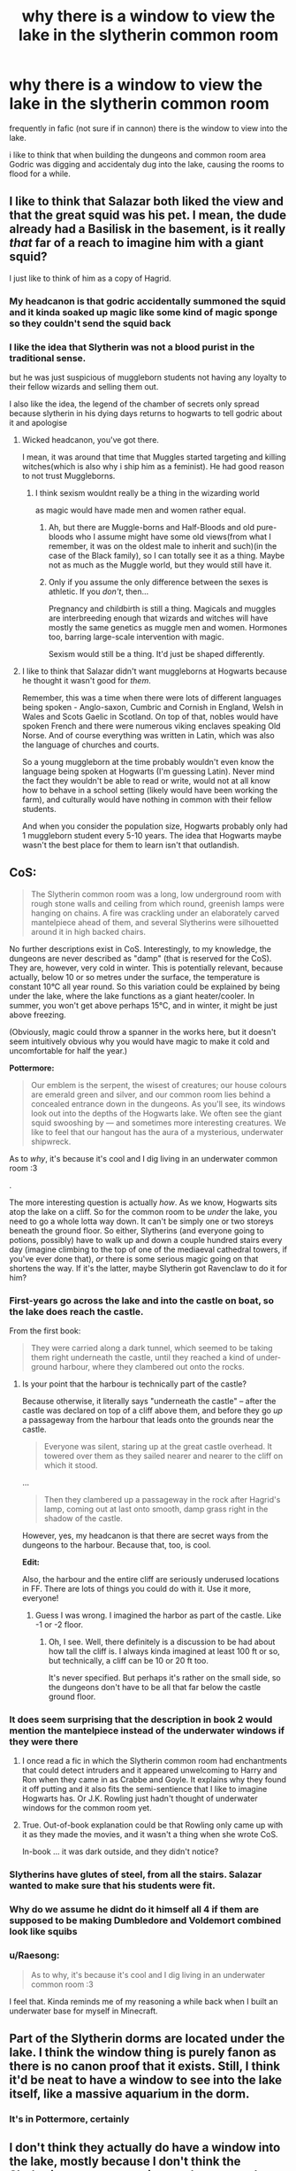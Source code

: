 #+TITLE: why there is a window to view the lake in the slytherin common room

* why there is a window to view the lake in the slytherin common room
:PROPERTIES:
:Author: Nalpona_Freesun
:Score: 41
:DateUnix: 1611460065.0
:DateShort: 2021-Jan-24
:FlairText: Discussion
:END:
frequently in fafic (not sure if in cannon) there is the window to view into the lake.

i like to think that when building the dungeons and common room area Godric was digging and accidentaly dug into the lake, causing the rooms to flood for a while.


** I like to think that Salazar both liked the view and that the great squid was his pet. I mean, the dude already had a Basilisk in the basement, is it really /that/ far of a reach to imagine him with a giant squid?

I just like to think of him as a copy of Hagrid.
:PROPERTIES:
:Author: cest_la_via
:Score: 54
:DateUnix: 1611467335.0
:DateShort: 2021-Jan-24
:END:

*** My headcanon is that godric accidentally summoned the squid and it kinda soaked up magic like some kind of magic sponge so they couldn't send the squid back
:PROPERTIES:
:Author: AntisocialNyx
:Score: 8
:DateUnix: 1611479969.0
:DateShort: 2021-Jan-24
:END:


*** I like the idea that Slytherin was not a blood purist in the traditional sense.

but he was just suspicious of muggleborn students not having any loyalty to their fellow wizards and selling them out.

I also like the idea, the legend of the chamber of secrets only spread because slytherin in his dying days returns to hogwarts to tell godric about it and apologise
:PROPERTIES:
:Author: CommanderL3
:Score: 31
:DateUnix: 1611487260.0
:DateShort: 2021-Jan-24
:END:

**** Wicked headcanon, you've got there.

I mean, it was around that time that Muggles started targeting and killing witches(which is also why i ship him as a feminist). He had good reason to not trust Muggleborns.
:PROPERTIES:
:Author: cest_la_via
:Score: 12
:DateUnix: 1611491652.0
:DateShort: 2021-Jan-24
:END:

***** I think sexism wouldnt really be a thing in the wizarding world

as magic would have made men and women rather equal.
:PROPERTIES:
:Author: CommanderL3
:Score: 14
:DateUnix: 1611494496.0
:DateShort: 2021-Jan-24
:END:

****** Ah, but there are Muggle-borns and Half-Bloods and old pure-bloods who I assume might have some old views(from what I remember, it was on the oldest male to inherit and such)(in the case of the Black family), so I can totally see it as a thing. Maybe not as much as the Muggle world, but they would still have it.
:PROPERTIES:
:Author: cest_la_via
:Score: 7
:DateUnix: 1611497011.0
:DateShort: 2021-Jan-24
:END:


****** Only if you assume the only difference between the sexes is athletic. If you /don't/, then...

Pregnancy and childbirth is still a thing. Magicals and muggles are interbreeding enough that wizards and witches will have mostly the same genetics as muggle men and women. Hormones too, barring large-scale intervention with magic.

Sexism would still be a thing. It'd just be shaped differently.
:PROPERTIES:
:Author: VenditatioDelendaEst
:Score: 2
:DateUnix: 1611517251.0
:DateShort: 2021-Jan-24
:END:


**** I like to think that Salazar didn't want muggleborns at Hogwarts because he thought it wasn't good for /them/.

Remember, this was a time when there were lots of different languages being spoken - Anglo-saxon, Cumbric and Cornish in England, Welsh in Wales and Scots Gaelic in Scotland. On top of that, nobles would have spoken French and there were numerous viking enclaves speaking Old Norse. And of course everything was written in Latin, which was also the language of churches and courts.

So a young muggleborn at the time probably wouldn't even know the language being spoken at Hogwarts (I'm guessing Latin). Never mind the fact they wouldn't be able to read or write, would not at all know how to behave in a school setting (likely would have been working the farm), and culturally would have nothing in common with their fellow students.

And when you consider the population size, Hogwarts probably only had 1 muggleborn student every 5-10 years. The idea that Hogwarts maybe wasn't the best place for them to learn isn't that outlandish.
:PROPERTIES:
:Author: monoc_sec
:Score: 5
:DateUnix: 1611508928.0
:DateShort: 2021-Jan-24
:END:


** *CoS:*

#+begin_quote
  The Slytherin common room was a long, low underground room with rough stone walls and ceiling from which round, greenish lamps were hanging on chains. A fire was crackling under an elaborately carved mantelpiece ahead of them, and several Slytherins were silhouetted around it in high backed chairs.
#+end_quote

No further descriptions exist in CoS. Interestingly, to my knowledge, the dungeons are never described as "damp" (that is reserved for the CoS). They are, however, very cold in winter. This is potentially relevant, because actually, below 10 or so metres under the surface, the temperature is constant 10°C all year round. So this variation could be explained by being under the lake, where the lake functions as a giant heater/cooler. In summer, you won't get above perhaps 15°C, and in winter, it might be just above freezing.

(Obviously, magic could throw a spanner in the works here, but it doesn't seem intuitively obvious why you would have magic to make it cold and uncomfortable for half the year.)

*Pottermore:*

#+begin_quote
  Our emblem is the serpent, the wisest of creatures; our house colours are emerald green and silver, and our common room lies behind a concealed entrance down in the dungeons. As you'll see, its windows look out into the depths of the Hogwarts lake. We often see the giant squid swooshing by --- and sometimes more interesting creatures. We like to feel that our hangout has the aura of a mysterious, underwater shipwreck.
#+end_quote

As to /why/, it's because it's cool and I dig living in an underwater common room :3

.

The more interesting question is actually /how/. As we know, Hogwarts sits atop the lake on a cliff. So for the common room to be /under/ the lake, you need to go a whole lotta way down. It can't be simply one or two storeys beneath the ground floor. So either, Slytherins (and everyone going to potions, possibly) have to walk up and down a couple hundred stairs every day (imagine climbing to the top of one of the mediaeval cathedral towers, if you've ever done that), /or/ there is some serious magic going on that shortens the way. If it's the latter, maybe Slytherin got Ravenclaw to do it for him?
:PROPERTIES:
:Author: Sescquatch
:Score: 17
:DateUnix: 1611478506.0
:DateShort: 2021-Jan-24
:END:

*** First-years go across the lake and into the castle on boat, so the lake does reach the castle.

From the first book:

#+begin_quote
  They were carried along a dark tunnel, which seemed to be taking them right underneath the castle, until they reached a kind of under-ground harbour, where they clambered out onto the rocks.
#+end_quote
:PROPERTIES:
:Author: rek-lama
:Score: 10
:DateUnix: 1611489148.0
:DateShort: 2021-Jan-24
:END:

**** Is your point that the harbour is technically part of the castle?

Because otherwise, it literally says "underneath the castle" -- after the castle was declared on top of a cliff above them, and before they go /up/ a passageway from the harbour that leads onto the grounds near the castle.

#+begin_quote
  Everyone was silent, staring up at the great castle overhead. It towered over them as they sailed nearer and nearer to the cliff on which it stood.
#+end_quote

...

#+begin_quote
  Then they clambered up a passageway in the rock after Hagrid's lamp, coming out at last onto smooth, damp grass right in the shadow of the castle.
#+end_quote

However, yes, my headcanon is that there are secret ways from the dungeons to the harbour. Because that, too, is cool.

*Edit:*

Also, the harbour and the entire cliff are seriously underused locations in FF. There are lots of things you could do with it. Use it more, everyone!
:PROPERTIES:
:Author: Sescquatch
:Score: 4
:DateUnix: 1611499974.0
:DateShort: 2021-Jan-24
:END:

***** Guess I was wrong. I imagined the harbor as part of the castle. Like -1 or -2 floor.
:PROPERTIES:
:Author: rek-lama
:Score: 3
:DateUnix: 1611502647.0
:DateShort: 2021-Jan-24
:END:

****** Oh, I see. Well, there definitely is a discussion to be had about how tall the cliff is. I always kinda imagined at least 100 ft or so, but technically, a cliff can be 10 or 20 ft too.

It's never specified. But perhaps it's rather on the small side, so the dungeons don't have to be all that far below the castle ground floor.
:PROPERTIES:
:Author: Sescquatch
:Score: 3
:DateUnix: 1611503046.0
:DateShort: 2021-Jan-24
:END:


*** It does seem surprising that the description in book 2 would mention the mantelpiece instead of the underwater windows if they were there
:PROPERTIES:
:Author: oneonetwooneonetwo
:Score: 6
:DateUnix: 1611490916.0
:DateShort: 2021-Jan-24
:END:

**** I once read a fic in which the Slytherin common room had enchantments that could detect intruders and it appeared unwelcoming to Harry and Ron when they came in as Crabbe and Goyle. It explains why they found it off putting and it also fits the semi-sentience that I like to imagine Hogwarts has. Or J.K. Rowling just hadn't thought of underwater windows for the common room yet.
:PROPERTIES:
:Author: virtualPersona
:Score: 5
:DateUnix: 1611491691.0
:DateShort: 2021-Jan-24
:END:


**** True. Out-of-book explanation could be that Rowling only came up with it as they made the movies, and it wasn't a thing when she wrote CoS.

In-book ... it was dark outside, and they didn't notice?
:PROPERTIES:
:Author: Sescquatch
:Score: 3
:DateUnix: 1611499578.0
:DateShort: 2021-Jan-24
:END:


*** Slytherins have glutes of steel, from all the stairs. Salazar wanted to make sure that his students were fit.
:PROPERTIES:
:Author: MTheLoud
:Score: 3
:DateUnix: 1611493139.0
:DateShort: 2021-Jan-24
:END:


*** Why do we assume he didnt do it himself all 4 if them are supposed to be making Dumbledore and Voldemort combined look like squibs
:PROPERTIES:
:Author: Advanced-Enthusiasm3
:Score: 2
:DateUnix: 1611517026.0
:DateShort: 2021-Jan-24
:END:


*** u/Raesong:
#+begin_quote
  As to why, it's because it's cool and I dig living in an underwater common room :3
#+end_quote

I feel that. Kinda reminds me of my reasoning a while back when I built an underwater base for myself in Minecraft.
:PROPERTIES:
:Author: Raesong
:Score: 4
:DateUnix: 1611480948.0
:DateShort: 2021-Jan-24
:END:


** Part of the Slytherin dorms are located under the lake. I think the window thing is purely fanon as there is no canon proof that it exists. Still, I think it'd be neat to have a window to see into the lake itself, like a massive aquarium in the dorm.
:PROPERTIES:
:Author: MaryJane87
:Score: 18
:DateUnix: 1611460595.0
:DateShort: 2021-Jan-24
:END:

*** It's in Pottermore, certainly
:PROPERTIES:
:Author: Tsorovar
:Score: 17
:DateUnix: 1611470858.0
:DateShort: 2021-Jan-24
:END:


** I don't think they actually do have a window into the lake, mostly because I don't think the Slytherin common room is anywhere near close enough to the lake for such a window to exist in the first place. I think it's just a very sophisticated piece of magic, kinda like the one on the ceiling of the Great Hall, that creates the illusion of a window into the lake.
:PROPERTIES:
:Author: Raesong
:Score: 10
:DateUnix: 1611460862.0
:DateShort: 2021-Jan-24
:END:


** I like to think that none of the Founders used future architecture when building Hogwarts and the Slytherin dorms are a later addition to the castle (like ALL the parts we see) and someone thought a window into the lake would be awesome, not considering what would be required of the house elves to keep the outside of it clean and clear.
:PROPERTIES:
:Author: Krististrasza
:Score: 2
:DateUnix: 1611494419.0
:DateShort: 2021-Jan-24
:END:

*** Well, it's underwater so it's cleaned up constantly. Just throw some soap into the lake.
:PROPERTIES:
:Author: I_love_DPs
:Score: 2
:DateUnix: 1611600314.0
:DateShort: 2021-Jan-25
:END:

**** It's water the Giant Squid pees into.
:PROPERTIES:
:Author: Krististrasza
:Score: 1
:DateUnix: 1611620543.0
:DateShort: 2021-Jan-26
:END:
